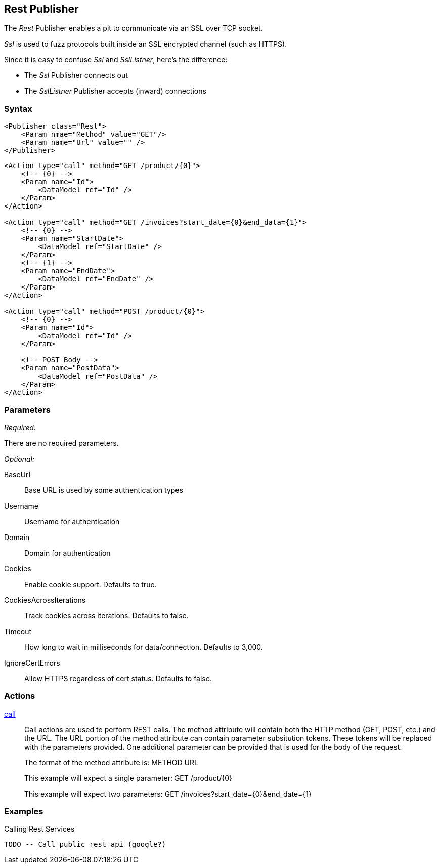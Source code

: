 <<<
[[Publishers_Rest]]
== Rest Publisher

The _Rest_ Publisher enables a pit to communicate via an SSL over TCP socket.

_Ssl_ is used to fuzz protocols built inside an SSL encrypted channel (such as HTTPS).

Since it is easy to confuse _Ssl_ and _SslListner_, here's the difference:

* The _Ssl_ Publisher connects out
* The _SslListner_ Publisher accepts (inward) connections

=== Syntax

[source,xml]
----
<Publisher class="Rest">
    <Param nmae="Method" value="GET"/>
    <Param name="Url" value="" />
</Publisher>
----

[source,xml]
----
<Action type="call" method="GET /product/{0}">
    <!-- {0} -->
    <Param name="Id">
        <DataModel ref="Id" />
    </Param>
</Action>

<Action type="call" method="GET /invoices?start_date={0}&end_data={1}">
    <!-- {0} -->
    <Param name="StartDate">
        <DataModel ref="StartDate" />
    </Param>
    <!-- {1} -->
    <Param name="EndDate">
        <DataModel ref="EndDate" />
    </Param>
</Action>

<Action type="call" method="POST /product/{0}">
    <!-- {0} -->
    <Param name="Id">
        <DataModel ref="Id" />
    </Param>
    
    <!-- POST Body -->
    <Param name="PostData">
        <DataModel ref="PostData" />
    </Param>
</Action>
----

=== Parameters

_Required:_

There are no required parameters.
    
_Optional:_

BaseUrl:: Base URL is used by some authentication types
Username:: Username for authentication
Domain:: Domain for authentication
Cookies:: Enable cookie support. Defaults to true.
CookiesAcrossIterations:: Track cookies across iterations. Defaults to false.
Timeout:: How long to wait in milliseconds for data/connection. Defaults to 3,000.
IgnoreCertErrors:: Allow HTTPS regardless of cert status. Defaults to false.

=== Actions

xref:Action_call[call]::
+
Call actions are used to perform REST calls.
The method attribute will contain both the HTTP method (GET, POST, etc.) and the URL.
The URL portion of the method attribute can contain parameter subsitution tokens. 
These tokens will be replaced with the parameters provided. 
One additional parameter can be provided that is used for the body of the request.
+
The format of the method attribute is: +METHOD URL+
+
This example will expect a single parameter: +GET /product/{0}+
+
This example will expect two parameters: +GET /invoices?start_date={0}&end_date={1}+

=== Examples

.Calling Rest Services
[source,xml]
----
TODO -- Call public rest api (google?)
----

